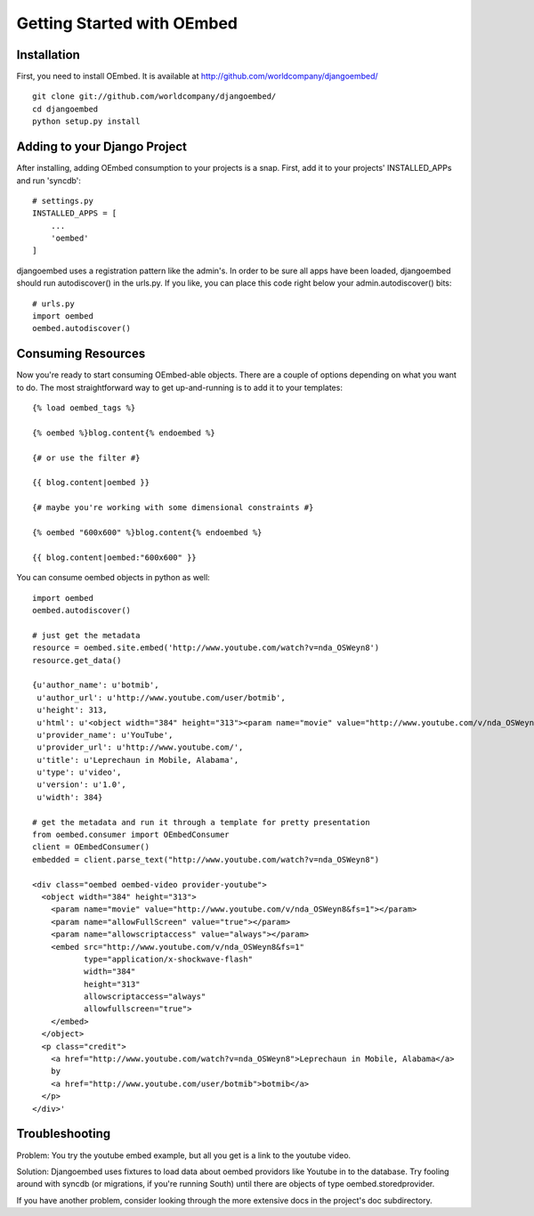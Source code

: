 Getting Started with OEmbed
===========================

Installation
------------

First, you need to install OEmbed.  It is available at http://github.com/worldcompany/djangoembed/

::

    git clone git://github.com/worldcompany/djangoembed/
    cd djangoembed
    python setup.py install

Adding to your Django Project
--------------------------------

After installing, adding OEmbed consumption to your projects is a snap.  First,
add it to your projects' INSTALLED_APPs and run 'syncdb'::

    # settings.py
    INSTALLED_APPS = [
        ...
        'oembed'
    ]

djangoembed uses a registration pattern like the admin's.  In order to be
sure all apps have been loaded, djangoembed should run autodiscover() in the
urls.py.  If you like, you can place this code right below your admin.autodiscover()
bits::

    # urls.py
    import oembed
    oembed.autodiscover()

Consuming Resources
-------------------

Now you're ready to start consuming OEmbed-able objects.  There are a couple of
options depending on what you want to do.  The most straightforward way to get
up-and-running is to add it to your templates::

    {% load oembed_tags %}

    {% oembed %}blog.content{% endoembed %}

    {# or use the filter #}

    {{ blog.content|oembed }}

    {# maybe you're working with some dimensional constraints #}

    {% oembed "600x600" %}blog.content{% endoembed %}

    {{ blog.content|oembed:"600x600" }}

You can consume oembed objects in python as well::

    import oembed
    oembed.autodiscover()

    # just get the metadata
    resource = oembed.site.embed('http://www.youtube.com/watch?v=nda_OSWeyn8')
    resource.get_data()

    {u'author_name': u'botmib',
     u'author_url': u'http://www.youtube.com/user/botmib',
     u'height': 313,
     u'html': u'<object width="384" height="313"><param name="movie" value="http://www.youtube.com/v/nda_OSWeyn8&fs=1"></param><param name="allowFullScreen" value="true"></param><param name="allowscriptaccess" value="always"></param><embed src="http://www.youtube.com/v/nda_OSWeyn8&fs=1" type="application/x-shockwave-flash" width="384" height="313" allowscriptaccess="always" allowfullscreen="true"></embed></object>',
     u'provider_name': u'YouTube',
     u'provider_url': u'http://www.youtube.com/',
     u'title': u'Leprechaun in Mobile, Alabama',
     u'type': u'video',
     u'version': u'1.0',
     u'width': 384}

    # get the metadata and run it through a template for pretty presentation
    from oembed.consumer import OEmbedConsumer
    client = OEmbedConsumer()
    embedded = client.parse_text("http://www.youtube.com/watch?v=nda_OSWeyn8")

    <div class="oembed oembed-video provider-youtube">
      <object width="384" height="313">
        <param name="movie" value="http://www.youtube.com/v/nda_OSWeyn8&fs=1"></param>
        <param name="allowFullScreen" value="true"></param>
        <param name="allowscriptaccess" value="always"></param>
        <embed src="http://www.youtube.com/v/nda_OSWeyn8&fs=1"
               type="application/x-shockwave-flash"
               width="384"
               height="313"
               allowscriptaccess="always"
               allowfullscreen="true">
        </embed>
      </object>
      <p class="credit">
        <a href="http://www.youtube.com/watch?v=nda_OSWeyn8">Leprechaun in Mobile, Alabama</a>
        by
        <a href="http://www.youtube.com/user/botmib">botmib</a>
      </p>
    </div>'

Troubleshooting
---------------

Problem: You try the youtube embed example, but all you get is a link to the youtube video.

Solution: Djangoembed uses fixtures to load data about oembed providors like Youtube in to the database.  Try fooling around with syncdb (or migrations, if you're running South) until there are objects of type oembed.storedprovider.

If you have another problem, consider looking through the more extensive docs in the project's doc subdirectory.
